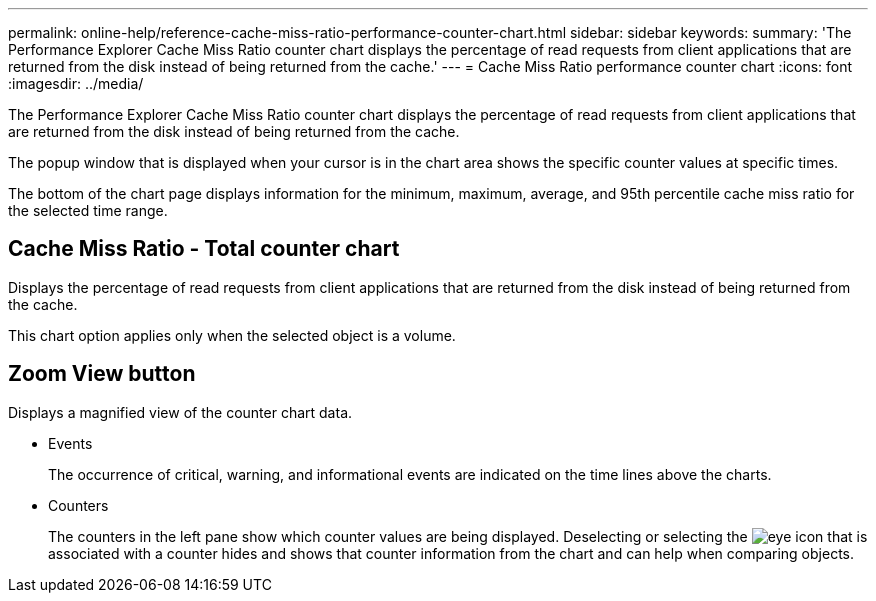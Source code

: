 ---
permalink: online-help/reference-cache-miss-ratio-performance-counter-chart.html
sidebar: sidebar
keywords: 
summary: 'The Performance Explorer Cache Miss Ratio counter chart displays the percentage of read requests from client applications that are returned from the disk instead of being returned from the cache.'
---
= Cache Miss Ratio performance counter chart
:icons: font
:imagesdir: ../media/

[.lead]
The Performance Explorer Cache Miss Ratio counter chart displays the percentage of read requests from client applications that are returned from the disk instead of being returned from the cache.

The popup window that is displayed when your cursor is in the chart area shows the specific counter values at specific times.

The bottom of the chart page displays information for the minimum, maximum, average, and 95th percentile cache miss ratio for the selected time range.

== Cache Miss Ratio - Total counter chart

Displays the percentage of read requests from client applications that are returned from the disk instead of being returned from the cache.

This chart option applies only when the selected object is a volume.

== *Zoom View* button

Displays a magnified view of the counter chart data.

* Events
+
The occurrence of critical, warning, and informational events are indicated on the time lines above the charts.

* Counters
+
The counters in the left pane show which counter values are being displayed. Deselecting or selecting the image:../media/eye-icon.gif[] that is associated with a counter hides and shows that counter information from the chart and can help when comparing objects.
